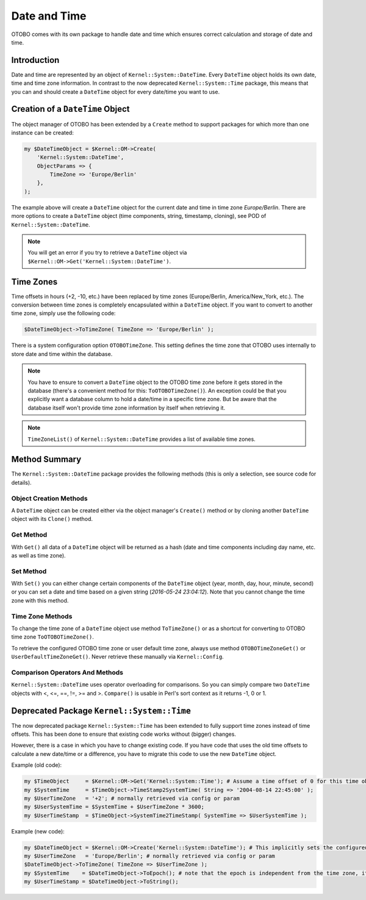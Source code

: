 Date and Time
=============

OTOBO comes with its own package to handle date and time which ensures correct calculation and storage of date and time.


Introduction
------------

Date and time are represented by an object of ``Kernel::System::DateTime``. Every ``DateTime`` object holds its own date, time and time zone information. In contrast to the now deprecated ``Kernel::System::Time`` package, this means that you can and should create a ``DateTime`` object for every date/time you want to use.


Creation of a ``DateTime`` Object
---------------------------------

The object manager of OTOBO has been extended by a ``Create`` method to support packages for which more than one instance can be created:

.. code-block:: Perl

   my $DateTimeObject = $Kernel::OM->Create(
       'Kernel::System::DateTime',
       ObjectParams => {
           TimeZone => 'Europe/Berlin'
       },
   );

The example above will create a ``DateTime`` object for the current date and time in time zone *Europe/Berlin*. There are more options to create a ``DateTime`` object (time components, string, timestamp, cloning), see POD of ``Kernel::System::DateTime``.

.. note::

   You will get an error if you try to retrieve a ``DateTime`` object via ``$Kernel::OM->Get('Kernel::System::DateTime')``.


Time Zones
----------

Time offsets in hours (+2, -10, etc.) have been replaced by time zones (Europe/Berlin, America/New_York, etc.). The conversion between time zones is completely encapsulated within a ``DateTime`` object. If you want to convert to another time zone, simply use the following code:

.. code-block:: Perl

   $DateTimeObject->ToTimeZone( TimeZone => 'Europe/Berlin' );

There is a system configuration option ``OTOBOTimeZone``. This setting defines the time zone that OTOBO uses internally to store date and time within the database.

.. note::

   You have to ensure to convert a ``DateTime`` object to the OTOBO time zone before it gets stored in the database (there's a convenient method for this: ``ToOTOBOTimeZone()``). An exception could be that you explicitly want a database column to hold a date/time in a specific time zone. But be aware that the database itself won't provide time zone information by itself when retrieving it.

.. note::

   ``TimeZoneList()`` of ``Kernel::System::DateTime`` provides a list of available time zones.


Method Summary
--------------

The ``Kernel::System::DateTime`` package provides the following methods (this is only a selection, see source code for details).


Object Creation Methods
~~~~~~~~~~~~~~~~~~~~~~~

A ``DateTime`` object can be created either via the object manager's ``Create()`` method or by cloning another ``DateTime`` object with its ``Clone()`` method.


Get Method
~~~~~~~~~~

With ``Get()`` all data of a ``DateTime`` object will be returned as a hash (date and time components including day name, etc. as well as time zone).


Set Method
~~~~~~~~~~

With ``Set()`` you can either change certain components of the ``DateTime`` object (year, month, day, hour, minute, second) or you can set a date and time based on a given string (*2016-05-24 23:04:12*). Note that you cannot change the time zone with this method.


Time Zone Methods
~~~~~~~~~~~~~~~~~

To change the time zone of a ``DateTime`` object use method ``ToTimeZone()`` or as a shortcut for converting to OTOBO time zone ``ToOTOBOTimeZone()``.

To retrieve the configured OTOBO time zone or user default time zone, always use method ``OTOBOTimeZoneGet()`` or ``UserDefaultTimeZoneGet()``. Never retrieve these manually via ``Kernel::Config``.


Comparison Operators And Methods
~~~~~~~~~~~~~~~~~~~~~~~~~~~~~~~~

``Kernel::System::DateTime`` uses operator overloading for comparisons. So you can simply compare two ``DateTime`` objects with <, <=, ==, !=, >= and >. ``Compare()`` is usable in Perl's sort context as it returns -1, 0 or 1.


Deprecated Package ``Kernel::System::Time``
-------------------------------------------

The now deprecated package ``Kernel::System::Time`` has been extended to fully support time zones instead of time offsets. This has been done to ensure that existing code works without (bigger) changes.

However, there is a case in which you have to change existing code. If you have code that uses the old time offsets to calculate a new date/time or a difference, you have to migrate this code to use the new ``DateTime`` object.

Example (old code):

.. code-block:: Perl

   my $TimeObject     = $Kernel::OM->Get('Kernel::System::Time'); # Assume a time offset of 0 for this time object
   my $SystemTime     = $TimeObject->TimeStamp2SystemTime( String => '2004-08-14 22:45:00' );
   my $UserTimeZone   = '+2'; # normally retrieved via config or param
   my $UserSystemTime = $SystemTime + $UserTimeZone * 3600;
   my $UserTimeStamp  = $TimeObject->SystemTime2TimeStamp( SystemTime => $UserSystemTime );

Example (new code):

.. code-block:: Perl

   my $DateTimeObject = $Kernel::OM->Create('Kernel::System::DateTime'); # This implicitly sets the configured OTOBO time zone
   my $UserTimeZone   = 'Europe/Berlin'; # normally retrieved via config or param
   $DateTimeObject->ToTimeZone( TimeZone => $UserTimeZone );
   my $SystemTime    = $DateTimeObject->ToEpoch(); # note that the epoch is independent from the time zone, it's always calculated for UTC
   my $UserTimeStamp = $DateTimeObject->ToString();
